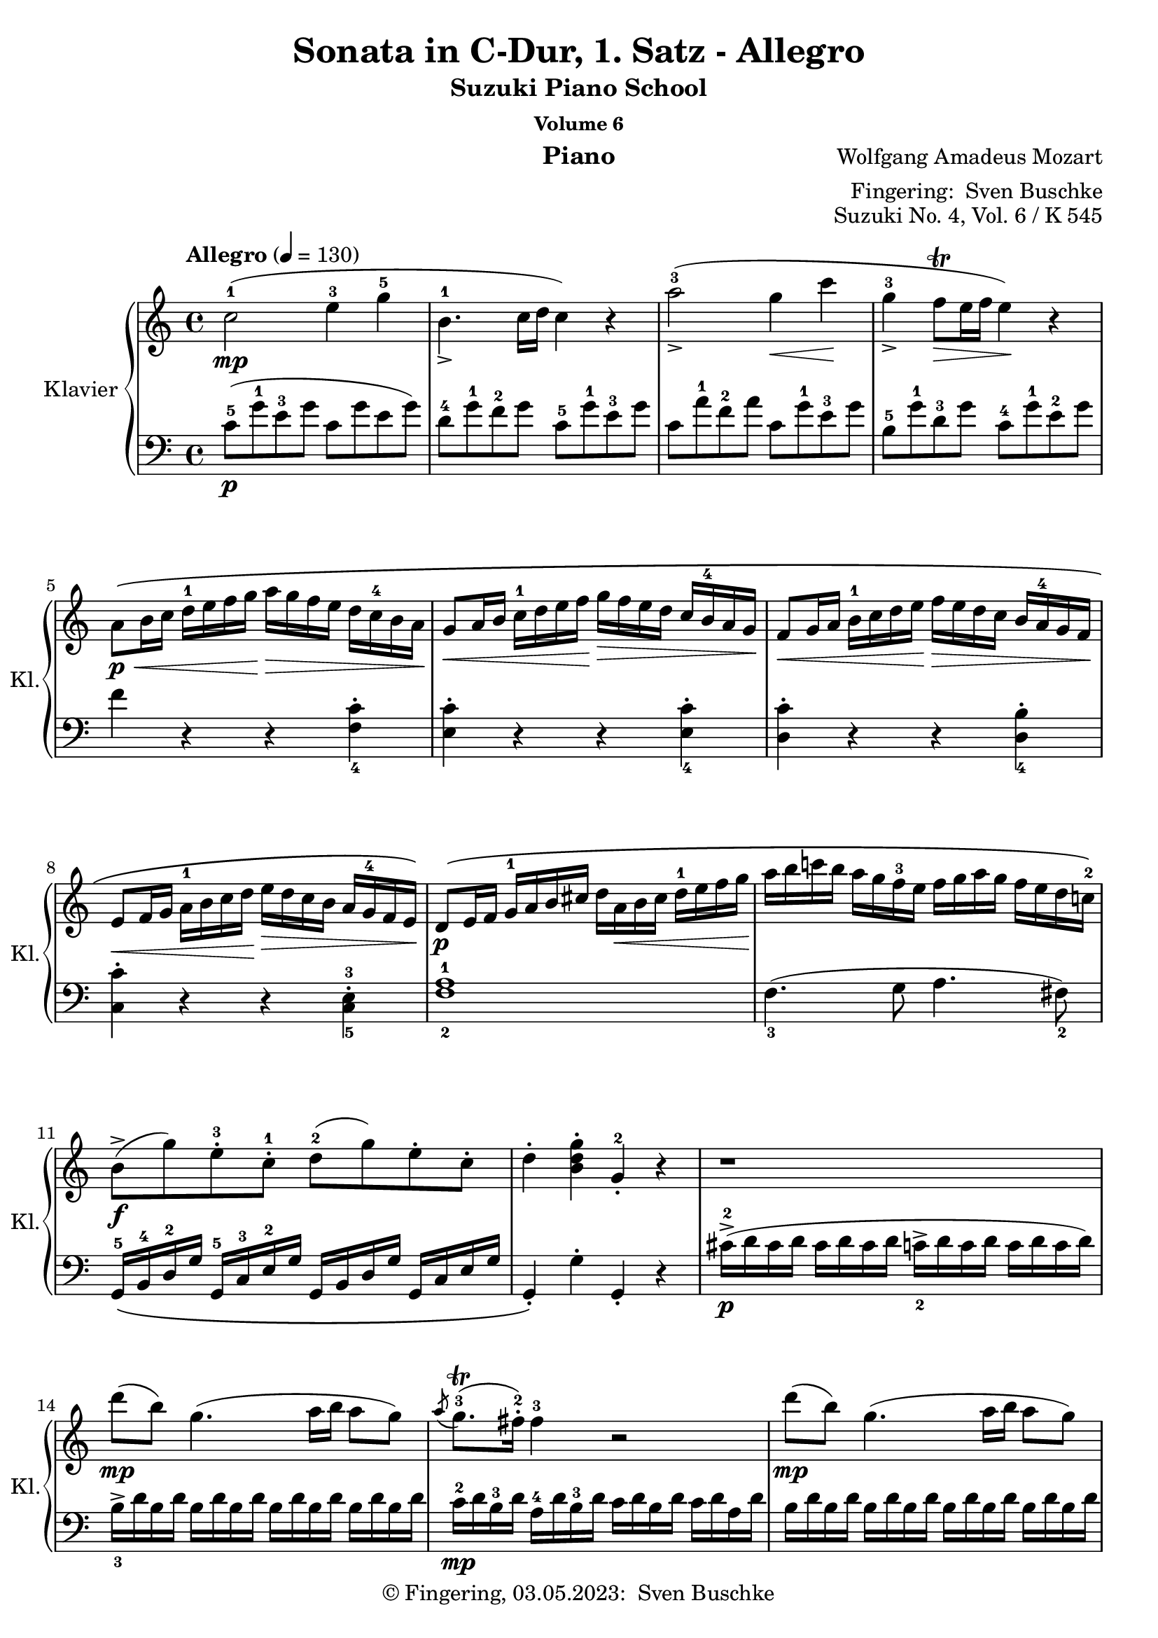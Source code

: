 \version "2.24.1"
\language "english"

\header {
  dedication = ""
  title = ""
  subtitle = "Suzuki Piano School"
  subsubtitle = "Volume 6"
  instrument = "Piano"
  composer = ""
  arranger = \markup {"Fingering: " \with-url "https://buschke.com" "Sven Buschke"}
  poet = ""
  meter = ""
  piece = ""
  opus = "No. 1"
  copyright = \markup {"© Fingering, 03.05.2023: " \with-url "https://buschke.com" "Sven Buschke"}
  %  tagline = ""
  % Remove default LilyPond tagline
  tagline = ##f
}


\paper {
  #(set-paper-size "a4")
}

\layout {
  \context {
    \Voice
    \consists "Melody_engraver"
    \override Stem #'neutral-direction = #'()
  }
}

global = {
  \key c \major
  \numericTimeSignature
  \time 4/4
  \tempo "Andante" 4=100
}

%%%%%%%%%%%%%%%%%%%%%%%%%%%%%%%%%%%%%%%%%%%%%%%%%%%%%%%%%%%%%%%%%%%%%%%%%%%%%%%%
% Nummer 1 / A
%%%%%%%%%%%%%%%%%%%%%%%%%%%%%%%%%%%%%%%%%%%%%%%%%%%%%%%%%%%%%%%%%%%%%%%%%%%%%%%%

globalA = {
  \key c \major
%  \numericTimeSignature
  \time 4/4
  \tempo "Allegro" 4=130
}


%{ Abreviations
  Suffixes rh = right hand
           lh = left hand
  Prefixes pt = principal theme
           st = secondary theme
           cl = close
           dv = development
           cd = coda
           mt = middle theme
%}

#(define afterGraceFraction (cons 15 16))

%%% Right Hand

ptrha = \relative c'' {
  c2-1(\mp e4-3 g-5
  b,4.-1_> c16 d c4) r4
  a'2-3(_\accent g4\< c\!
  g-3_\accent f8\trill\> e16 f e4)\! r4 % \break

  a,8\p\<\( b16 c d-1 e f g\!  a\> g f e d c-4 b a\!
  g8\< a16 b c-1 d e f\!  g\> f e d c \tag #'first b-4 \tag #'second b-3 a g\!
  f8\< g16 a b-1 c d e\!  f\> e d c \tag #'first {b a-4 g f\!} \tag #'second {b-3 a g f-2\!}

  e8\< f16 g  a-1 b c d\!  e\> d c b a \tag #'first g-4 \tag #'second g-3 f e\!\)
}

ptrhb = \relative c'' {
  b8->\f( g')  e-.-3 c-.-1  d-2( g)  e-. c-.
  d4-. <b d g>-. g-.-2 r4
}

ptrh = {
  \ptrha

  \relative c' {
    d8\p\( e16 f  g-1 a b cs    d a\< b cs d-1 e f g\!
    a b c! b  a g f-3 e  f g a g  f e d c!-2 \)
  }

  \ptrhb
}

strha = \relative c' {
  r1
  d''8\mp( b) g4.( a16 b a8 g)
  \acciaccatura a8 g8.\trill-3( fs16-.-2) fs4-3 r2
  d'8\mp( b) g4.( a16 b a8 g)

  \acciaccatura a8 g8.\trill-3( fs16) fs4 r2
}

strhb = \relative c'' {
  d'4->-5 r16 d16-5 b-4 g-2 e4-1 r16 e16(-1 g-2 e)
  c'4-> r16 c( a fs d4)
}

strhc = \relative c'' {
  r16 d16( fs d)
  % 20
  b'4->-5 r16 b( g e c4) r16 c( e c
  a'4->-5) r16 a-5( fs-4 d-2 b4)  r16 g'-5( d-3 b-2
}

strh = {
  \strha
  \strhb
  \strhc
  \relative c'' {
    a2\p) \acciaccatura b8-2 c4-.-3\< \acciaccatura ds8-2 e4-.-3\!

    \acciaccatura { gs8-2 } a4.-> b32( a gs a c8-5 a-3) c( a)
    b-3(\f g-1) d'2-5(\sf c16 b a g)

    \phrasingSlurDown
    \acciaccatura b8-3 \afterGrace a1 \startTrillSpan \( ( {g16 [ a ] )
							    \stopTrillSpan}
     g4\) g16-2( d g b-4 d-5 b-4 g b-4 c-5 a-3 fs-2 a-4
     g4-.) g,16-2( d g b-4 d_> b-4 g b-4 c-> a-3 fs-2 a-4
     g4-.) <d' b'>-. <b g'-4>-. r4
   }
}

dvrh = \relative c'' {
  g4-. g'16-2( d g bf-3 d-5 bf-3 g bf c-5 a-3 fs-2 a-4
  g4-.) g,16-2_( d g bf-3 d bf-3 g bf  c-5 a-3 fs-2 a-4
  g4-.) r r16 g'-2 bf-4 a g f e-4 d

  cs4-.\sf r r16 cs'-3( e d  cs bf a g-3
  f4\sf)  d16-2( a-1 d f-4 a f-4 d-2 f g-5 e-3 cs-2 e-4
  d4-.) d,16-2 a d f-4  a f d-2 f  g-5 e-3 cs e

  r16 d-1( e f  g-1 a b cs d4-.\sf) r4
  r16 b-1( c d e-1 fs gs a b4-.\sf) r
  r16 a-1( e'-5 d c b a g f4-.\sf) r

  r16 g-1( d'-5 c b a g f-3 e4-.\sf) r
  r16 f-1( c'-5 b a g f e-3 d4-.\sf) r
  r16 e-1( b'-5 a gs f e d-3 c4-.\sf) r
  \break
  r16 bf-3 d c  bf a g f-3  e\> f-1 g a  bf c-1 d e\!
}

ptirh = \relative c'' {
  a'4-. r r <c, a'-5>-.
  <c g'-4>-. r r <c g'-5>-.
  <c f-4>-. r r <b f'-5>-.
  <c-2 e-4>-. r r <c e>-.

  d16-5\( d, e f  g a b cs  d a-1 b cs  d-1 e f g-1
  a b c b  a g f e  f g a g  f e d c-2\)

  \ptrhb
}

stvrh = {
  \transpose c f, { \strhb }
  \transpose d g {
    \strhc
     \relative c'' {
       a2\p) \acciaccatura gs8-2 a4-. \acciaccatura gs8 a4-.
     }
  }
  \relative c''' {
    a2\p \acciaccatura gs8-2 a4-. \acciaccatura gs8 a4-.

    g8-1\f( a16 b c-1 d e d c b-4 a g  f e-3d c)

    \phrasingSlurDown
    \acciaccatura e8-3 \afterGrace d1 \startTrillSpan \( ({c16[ d])
							   \stopTrillSpan}
    \phrasingSlurUp
    c4-.\) c16-2\( g_> c e-4  g e-4 c e-4  f_> d-3 b d-3 c4-.
    c,16-2 g-> c e-4  g e-4 c e-4  f-> d-3 b d-3\)
    c4-. <e'-1 g-2 c-5>-. c-2 r

  }
}


%%% Left Hand

ptlha = \relative c'' {
  c,8-5(\p g'-1 e-3 g  c,  g' e g)
  d-4 g-1 f-2 g  c,-5 g'-1 e-3 g
  c, a'-1 f-2 a  c, g'-1 e-3 g
  b,-5 g'-1 d-3 g  c,-4 g'-1 e-2 g

  f4 r4 r4 \clef bass <f, c'>_4-.
  <e c'>-. r4 r4 <e c'>_4-.
  <d c'>-. r4 r4 <d b'>_4-.
}

ptlhb = \relative c' {
  g,16-5\( b-4 d-2 g  g,-5 c-3 e-2 g  g, b d g  g, c e g
  g,4-.\) g'-. g,-. r
}

ptlh = {
  \ptlha
  \relative c {
    <c c'>-. r4 r4 <c-5 e-3>-.
    <f-2 a-1>1
    f4._3( g8 a4. fs8_2)
  }
  \ptlhb
}

stlha = \relative c {
  cs'16->\p-2( d cs d  cs d cs d  c_2-> d c d  c d c d)

  b->_3 d b d \repeat unfold 3 { b d b d }
  c-2\mp d b-3 d  a-4 d b-3 d  c d b d  c d a d
  \repeat unfold 4 { b d b d }

  c d b d  a d b d  c d b d  c d a d
}

stlhb = \relative c' {
  \clef treble r16 b-5( d-4 g-2 b4) r16 c,-5( e-4 g-2 c4)
  r16 a,-5( c-4 fs-2 a4) r16 b,-5( d-4 fs-2 b4)
}

stlhc = \relative c' {
  % 20
  r16 g-5( b-4 e-2 g4) r16 a,-5( c-4 e-2 a4)
  r16 fs,-5( a-4 d-2 fs4) r16 g,-5( b-4 d-2 g4)
}

stlh = {
  \stlha
  \stlhb
  \stlhc
  \relative c' {
    \clef treble \repeat unfold 16 <c e>8-.

    d16_5 b'_1 g_2 b \repeat unfold 3 { d, b' g b }
    \repeat unfold 4 { d, c' fs, c' }

    <g-2 b-1>4 r r <a c d,>
    <g-2 b-1> r r \clef bass <d, a' c>
    <g b> <g g,> <g g,> r
  }
}

dvlha = \relative c' { r16 g_5( a bf  c d e-3 fs g4-.\sf) r }

dvlh = \relative c {
  <g g'>4 r r \clef treble <d'' a' c>(
  <g-3 bf-1>) r r \clef bass <d, a' c>
  \dvlha
  \transpose c d \dvlha
  <d, d'>4 r r \clef treble <a'' e' g>(
  <d-3 f-1>4-.) r r \clef bass <a, e' g>(

  <d_5 f_4>4-.) r r16 d'-3( f e d c-1 b a
  gs4-.)\sf r r16 gs-3( b a gs f!-1 e d
  c4-.)\sf r \clef treble r16 d'-5( a'-1 g f e-1 d c
  \break

  b4-.\sf) r r16 c-5( g' f  e d-1 c b
  a4-.\sf) r r16 b-5( f' e  d c-1 b a
  \clef bass gs4-.\sf) r r16 a-3( c-1 b  a g-1 f e

  d2\sf) <c g' bf>\sf
}

ptilha = \relative c {
  f8-5 g16 a  bf c d-3 e f e d-1 c  bf a-1 g f
}

ptilh = \relative c {
  <f f'>4-. r4 r2
  f8-5\( g16 a  bf c d-3 e f e d-1 c  bf a-1 g f  % \ptilha
  e8 f16 g  a b-4 c d  e d c b  a-1 g f e
  d8 e16 f  g a b-3 c  d c b a  g-1 f e d
  \transpose f c { \ptilha }

  \once \set fingeringOrientations = #'(right)
  <f-2 a-1>1\p\)
  f4.-3 g8 a4. fs8-2

  \ptlhb
}

stvlh = {
  \transpose c f, { \stlhb }
  \transpose d g { \stlhc }
  \relative c' {
    r8 \repeat unfold 7 { <f a>8-. }
    \clef bass r8 \repeat unfold 7 { <fs, c' ef>8-. }
    \repeat unfold 4 { g16-5 e' c-2 e }
    \repeat unfold 4 { g,16 f' b, f' }
    <c-2 e-1>4-. r r <g  d' f>(
    \slurDown
    <c_3 e_1>-.) r r <g, d' f>(
    <c e>) <c c'>-. <c c,> r
  }
}


scoreARight = \relative c'' {
  \globalA
  % Music follows here.
        \override Fingering #'avoid-slur = #'inside
      \keepWithTag #'first
        \repeat volta 2 { \ptrh \strh } \break
      \repeat volta 2 {
	\dvrh
	\phrasingSlurUp
	\keepWithTag #'second
	\transpose c f { \ptrha }
	\ptirh
	\transpose d g, { \strha }
	\stvrh
      }

  \override NoteHead.color=#blue
  \repeat volta 2 {
    \phrasingSlurDotted\=1\(c2-1\mp^\markup{"'Meine Noten' ab hier"} e4-3 g \phrasingSlurSolid \=2\(b,4.-1
    c16 d\=2\) c4 \=1\) r
    a'2-3 g4-2 c <<{\override NoteHead.color = #red \override NoteHead.font-size = #-3 s4 g32 f g f e16 f}\\{g4-3\(f8\trill e16f\)}>> e4-2 r
    a,8-1 b16 c d-1 e f g a g f e d c-4 b a
    g8-1 a16 b c-1 d e f g f e d c b-4 a g
    f8 g16 a b-1 c d e f e d c b a-4 g f
    e8 f16 g a-1 b c d e d c b a g-4 f e
    d8 e16 f g-1 a b cs d a-1 b cs d-1\< e f g a b c b a g-1 f-3 e f g a g f e d-1 c-2
    b8\f g' e c d g e c
    d4 <b d g> g-2 r
    r1
    d''8-5\(b\) g4.-1\(a16 b a8\) g-.
    <<{\override NoteHead.color = #red \override NoteHead.font-size = #-3 a32-3 g-1 a g~ g16 fs-2}\\{g8.\trill\(fs16\)}>> fs4 r2
    d'8\(b\) g4.\(a16 b a8\) g-.
    <<{\override NoteHead.color = #red \override NoteHead.font-size = #-3 a32-3 g-1 a g~ g16 fs-2}\\{g8.\trill\(fs16\)}>> fs4 r2\<
    d'4\f
    r16 d b-4 g-2
    e4
    r16 e-1 g-2 e
    c'4
    r16 c a-4 fs-2
    d4
    r16 d-1 fs-2 d
    b'4
    r16 b g-4 e-2
    c4
    r16 c-1 e-2 c
    a'4
    r16 a fs-4 d-2
    b4
    r16 g' d-3 b-2
    a2\p \appoggiatura {b16-2} c4-3 \appoggiatura {ds16-2} e4-3 \appoggiatura {gs16-2} a4.-3
    b32-4\(a gs a-1\) c8-4(a-2) c(a)
    b-3(g) d'2-5 c16 b a g
    <<{\afterGrace 31/32 a1-23\startTrillSpan {g32-1[a-3]\stopTrillSpan}}\\{\override NoteHead.color=#red \override NoteHead. font-size=#-3 g a g a g a g a g a g a g a g a g a g a g a g a g a g a g a g a}>>
    g4-2 g16-2\f d g b-4 d-5 b-3 g-1 b-4 c-5 a-3 fs-2 a-4
    g4-3
    g,16-2 d g b d b g b c a fs a
    g4-3 <d'-1 b'-5> <b-1 g-5> r
  }
  \repeat volta 2 {
    g4\f g'16-2 d g bf-3 d-5 bf-3 g-1 bf-4 c-5 a-3 fs-2 a-4
    g4-3 g,16-2 d g bf d bf g bf c a fs a
    g4-3 r r16 g'-1 bf-3 a g f-3 e d-1
    cs4-2 r r16 cs'-3 e-1 d cs bf a-1 g-3
    f4 d16-2 a d f-4 a-5 f-3 d-1 f-4 g-5 e-3 cs-2 e-4
  }

}

scoreALeft = \relative c' {
  \globalA
  % Music follows here.
  \override Fingering #'avoid-slur = #'inside
      \repeat volta 2 { \ptlh \stlh }
      \repeat volta 2 {
	\dvlh
	\clef treble \transpose c f { \ptlha }
	\ptilh
	\clef treble \transpose c f { \stlha }
	\stvlh
      }
  \override NoteHead.color=#blue
  \repeat volta 2 {
    \clef treble
    c8-5 g' e g c, g' e g
    d-4 g f g c, g' e g
    c, a' f-2 a c, g' e g
    b, g' d-3 g c, g' e g
    f4 r r \clef bass <f,-5 c'-1>
    <e-5 c'-1> r r <e-5 c'-2>
    <d c'> r r <d b'>
    <c c'> r r <c-5 e-3>
    <f-2 a-1>1
    f4.-3 g8 a4. fs8-2
    g,16 b-4 d-2 g g, c-3 e-2 g g, b d g g, c e g
    g,4 g' g, r
    cs'16-3\p d-1 cs d cs d cs d c d c d c d c d
    b-3 d b d b d b d b d b d b d b d
    c-2 d b d a-4 d b d c d b d c d a d
    b-3 d b d b d b d b d b d b d b d
    c-2 d b d a-4 d b d c d b d c d a d
    \clef treble
    r16 b d-4 g b4
    r16 c, e-4 g c4
    r16 a, c-4 fs a4
    r16 b, d-4 fs b4
    r16 g, b-4 e g4
    r16 a, c-4 e a4
    r16 fs, a-4 d fs4
    r16 g, b-4 d g4
    <c,-4 e-2>8 8 8 8 8 8 8 8
    8 8 8 8 8 8 8 8
    d16-5 b' g-2 b d,-5 b' g-2 b
    d,16-5 b' g-2 b d,-5 b' g-2 b
    d,-5 c' fs,-3 c' d, c' fs,-3 c' d, c' fs, c' d, c' fs, c'
    <g-4 b-2>4 r r <d a' c>
    <g-3 b-1> r r
    \clef bass
    <d, a' c> <g-1 b> <g, g'>4 4 r
  }
  \repeat volta 2 {
    <g g'>4 r r \clef treble <d'' a' c> <g-3 bf-21> r r \clef bass <d, a' c>
    r16 g,-5 a bf c d-1 e-3 fs g4 r
    r16 a,-5 b cs d e-1 fs-3 gs a4 r
    <d,, d'> r r \clef treble <a'' e' g>
  }

}

\bookpart {
  \header {
    title = "Sonata in C-Dur, 1. Satz - Allegro"
    composer = \markup {\with-url #"" "Wolfgang Amadeus Mozart"}
    poet = ""
    meter = ""
    piece = ""
    opus = "Suzuki No. 4, Vol. 6 / K 545"
    tagline = ""
  }
  \score {
    \new PianoStaff \with {
      instrumentName = "Klavier"
      shortInstrumentName = "Kl."
    } <<
      \new Staff = "right" \with {
        midiInstrument = "acoustic grand"
    } \scoreARight
      \new Staff = "left" \with {
        midiInstrument = "acoustic grand"
      } { \clef bass \scoreALeft }
    >>
    \layout { }
    \midi { }
  }
}

%%%%%%%%%%%%%%%%%%%%%%%%%%%%%%%%%%%%%%%%%%%%%%%%%%%%%%%%%%%%%%%%%%%%%%%%%%%%%%%%
% Nummer 2 / B
%%%%%%%%%%%%%%%%%%%%%%%%%%%%%%%%%%%%%%%%%%%%%%%%%%%%%%%%%%%%%%%%%%%%%%%%%%%%%%%%

globalB = {
  \key g \major
%  \numericTimeSignature
  \time 3/4
  \tempo "Andante" 4=80
}

%{ Abreviations
  Suffixes rh = right hand
           lh = left hand
  Prefixes pt = principal theme
           st = secondary theme
           cl = close
           dv = development
           cd = coda
           mt = middle theme
%}

#(define afterGraceFraction (cons 15 16))

%%% Right Hand

ptrh = \relative c'' {
  b2-2\p\( d16-4 c b c
  d8.-> b16-2 g4-.\) r4
  g'4.->\(  a16 g fs e d cs

  d8.-> b16-2 g4-.\) r4
  c8.-5->( a16  fs8)(\< a-3 b-1 c)\!
  d8.( b16-4 g'4-5) r4

  a16->-4( g fs g   fs e ds-3 e  d c b c-3)
  b8.-2( c32 b  a8) d-5( cs c
  b4\mp) ~  b16\( g b-2 d-4  c a c e
}

ptendrh = \relative c'' {
  d8. b16-2 g-.\) g-. a-.( b-.  c-. d-. e-. fs-.)
  g-4\mf\( fs g fs a_5-> g fs g fs e d cs-3
  d->-4\mp b-2 d b g4-.\) r4

  c16-5( a-3 c a fs)\( a gs a-1  as b-3 c-1 cs
  d b-1 d-2 b g'4-.->\) r16 b-5( fs-2 g
  ds-2 e c-2 a  g8.) g16-3(  b-5-> a g a)
}

ptlastrh = \relative c'' {
  <a fs>4( g) r
}


ptbrh = \relative c'' {
  d4-3\p\( ~  d16 cs e-4 d-1  g-4 fs e d
  cs8.-2 d16 e4\) r
  e-3_>\( ~ e16 ds fs e-2  a->-5 g fs e

  d8.-2\) e16 fs4 r
  fs_>( ~ fs16 e g e  b'->-5 a g fs)
  e4_>-1( ~ e16 ds fs e a g fs e)

  e d d8  d16 a d fs <fs c> e d e
  <e-4 cs-2>4->( d16-1\p)\( ds e ds fs e d c
  b4-2\p ~ b16 g b d c a c e\)
}

strh = \relative c'' {
  bf4-2\p ~ bf16\( a c bf bf a g fs
  g8.-1 bf16-3 d4-.-5\) r
  d-3 ~ d16\( cs ef d  d-4 c bf a

  bf8.-1 d16-3 g4-.-5\) r
  f-1 ~ f16\( a-3 c-5 bf a g f ef-2
  d4 ~ d16 g-2 bf-4 a g f ef-3 d

  b-1 c ef-3 g  bf,8.-2\mp\)  bf16( d c bf c)
  <c a>4\( bf16-2 a c-3 bf d c ef-3 d-1
  f4\) ~ f16\( af-4 g f-1 ef-4 d c b

  c8. ef16-3 g4\) r
  g-3 ~ g16( fs a g bf-5 cs,-1 bf' cs,)
  cs4-2( d r)

  ef-2-> ~ ef16\( c a'-4 fs-2 c'-5 a-2 ef'-5 fs,-1
  d'4-5\) ~ d16( a-3 bf fs-2 g-4 cs,-2 d-3 bf-4)
  bf-2->( a c-3 ef-5  g,8.-1\p) g16-2( bf-4 a g a)

  <fs-2 a-4>4\(  g16 fs g gs  a gs a as\)
}

cdrh = \relative c'' {
  g16-3\p\( fs a-4 g-1  b-3 a c-4 b-1  d-3 c-2 e-4 d-1
  f4.-3\mf  g16 a g f e d
  ds4 e\) r16  g\mf\( fs e

  d b a-2 e'-5  g,8.-1\p\) g16-3( <fs-2 b-5>-> a g a)
  g\(\< fs a g  b a c b  d c e d\!
  f4.\f  g16 a g f e d
  e4-.\) fs-.->  g-.->

  g,4.-3\mf(  a32 g fs g  <fs b>8 a)
  g16-3 d b' b  b g d' d  d b a b
  g-2 d b' b  b g d' d  d b a b
  g8 r8 <g b,> r8 r4

}



%%% Left Hand

ptlh = \relative c' {
  \clef bass
  g16-5\pp d'-1 b-3 d  g, d' b d  a-4 d-1 c d
  \repeat unfold 3 { g, d' b d }
  g, e'-1 c-2 e    g, e' c e    g, cs-2 as-3 cs

  \repeat unfold 3 { g d' b d }
  \repeat unfold 3 { a d c d }
  g,\( d' b d   e,-5 b'-1 g b  b,-5 g'-1 d-3 g

  <c,-5 e-3>4( g'-1) e\)
  <d-4 g-1>4( fs) r
  g16\p d' b d g, d' b d  g, d' b d
}

ptendlh = \relative c' {
  \repeat unfold 3 { g d' b d }
  g,\mp e' c e  g, e' c e   g, cs as cs
  g\p d' b d \repeat unfold 2 { g, d' b d }

  \repeat unfold 3 { a d c d }
  g, d' b d   e, b' g b  b, g' d g
  c,-5 a'-1 e-3 a  d, b'-1 g-2 b  d, c' a c
}

ptlastlh = \relative c' {
  <c-1 g-4>4( b) r
}

ptblh = \relative c' {
  \clef treble
  d16-\pp-5( a' fs a  d,16 a' fs a  d,16 a' fs a )
  e-4 a g a  \repeat unfold 2 { e a g a }
  cs,-5 a' g a  \repeat unfold 2 { cs, a' g a }

  d,-4 a'-1 fs-2 a  cs,-5 a' d, a'  b,-5 g'-1 d-3 g
  a,-5 fs'-1 d-2 fs  g,-5 e'-1 cs-2 e  fs,-5 d'-1 a-3 d
  b-5 g' e g a,-5 fs' ds fs g, e' b e

  a,->-5\mf fs' d fs  a, fs' d fs  a, g' d g
  <d g>4 fs r
  \clef bass
  g,16 d' b d  g, d' b d  a d c d
}

stlh = \relative c' {
  \clef bass
  g16-4 d' bf d   g, d' bf d   g,-5 ef' bf ef
  \repeat unfold 3 { g, d' bf d }
  \repeat unfold 3 { fs, d' a d }

  g,-4 d' bf d   g, d' bf d   g,-5 ef' bf ef
  \repeat unfold 3 { a,-5 f' c f }
  bf,-4 f' d f  g, d' bf d  d, bf' f bf

  ef,-5 c' g c  f,-5\p d' bf d  f, ef' a, ef'
  <ef bf>4 d r4
  af16-5 f' c f  g, d' b d  f, d' g, d'

  ef,-5 c' g c  d, b' f b  c, c' ef,-4 c'
  cs,-5 bf' e, b'  d,-5 b' g b  ef,-4 b' g b
  d,-5\p bf' g bf d,-5 a'-1 fs-2 a  d,-4 a'-1 fs-2 a

  c,->-5 a'-1 fs-2 a   c, a' fs a  c, a' fs a
  bf,->-5  g'-1 d-2 g  bf, g' d g   bf, g' d g
  c,-5\pp a'-1 ef a  d,-5 a'-1 g-2 a  d, c' fs, c'

  <g c>4 bf r
}

cdlh = \relative c' {
  \clef bass
  <b g>4 r4 r4
  \clef treble
  a16 f' c f  a, f' c f  b, g' d g
  \repeat unfold 3 { c, g' e g }

  b, d c e  \clef bass  d, b' g b  d, c' a c
  <g b>4 r r
  a,16\mf f' c f  b, g' d g  g, g' b,-4 g'
  c,-5 g' e g  c, g' ef g  cs, bf' e, bf'

  d, b' g b  d, b' g b  d, c' a c
  <g b>4 r r8 <c d,>(
  <g-2 b-3>4) r r8 <c d,>(
  <g b>8) r8 g, r r4
}

scoreBRight = \relative c'' {
  \globalB
  % Music follows here.
%  b2-2\p\(d16 c b c\) d8.(b16-2) g4 r
      \repeat volta 2 {	\ptrh \ptendrh \ptlastrh } \break
      \repeat volta 2 {	\ptbrh \ptendrh \ptlastrh }
      \strh \ptrh \ptendrh
      \cdrh
      \bar "|."
}

scoreBLeft = \relative c' {
  \globalB
  % Music follows here.
%  g16-5 d' b d g, d' b
      \repeat volta 2 {	\ptlh \ptendlh \ptlastlh }
      \repeat volta 2 {	\ptblh \ptendlh \ptlastlh }
      \stlh \ptlh \ptendlh
      \cdlh
}

\bookpart {
  \header {
    title = "Sonata in C-Dur, 2. Satz - Andante (G-Dur)"
    composer = \markup {\with-url #"" "Wolfgang Amadeus Mozart"}
    poet = ""
    meter = ""
    piece = ""
    opus = "Suzuki No. 4, Vol. 6 / K 545"
    tagline = ""
  }
  \score {
    \new PianoStaff \with {
      instrumentName = "Klavier"
      shortInstrumentName = "Kl."
    } <<
      \new Staff = "right" \with {
        midiInstrument = "acoustic grand"
      } \scoreBRight
      \new Staff = "left" \with {
        midiInstrument = "acoustic grand"
      } { \clef bass \scoreBLeft }
    >>
    \layout { }
    \midi { }
  }
}

%%%%%%%%%%%%%%%%%%%%%%%%%%%%%%%%%%%%%%%%%%%%%%%%%%%%%%%%%%%%%%%%%%%%%%%%%%%%%%%%
% Nummer 3 / C
%%%%%%%%%%%%%%%%%%%%%%%%%%%%%%%%%%%%%%%%%%%%%%%%%%%%%%%%%%%%%%%%%%%%%%%%%%%%%%%%

globalC = {
  \key c \major
%  \numericTimeSignature
  \time 2/4
  \tempo "Allegretto" 4=120
}

%{ Abreviations
  Suffixes rh = right hand
           lh = left hand
  Prefixes pt = principal theme
           st = secondary theme
           cl = close
           dv = development
           cd = coda
           mt = middle theme
%}

#(define afterGraceFraction (cons 15 16))

%%% Right Hand

ptrh = \relative c'' {
  <e^3 g-5>8-.\p <e g>-.
  <c-1 e-3>-. r <d-2 f-4>-. <d-2 f-4>-.
  <b-1 d-2>-. r  c16-3\( d e c
  a\< b c-1 cs  d e f\! d-3\>
  c b a-2 g\!\) <e' g>8-.\p <e g>-.
  <c-1 e-3>-. r <a'-2 f-4>-. <a-2 f-4>-.
  <d,-2 b-1>-. r  a'16\mf->-4\( g f e
  cs-2 d e f  a,-4 c b d
  c8\) r
}

strh = \relative c'' {
  e16(-2 fs g) g-.-3
  a16(-4 g fs e)  d-.-3 d-.-2 d-.-1 d-.-2
  e(-4 d c b)  e'\(-4 d c b

  % 11
  gs-2 a b c  e,-1 fs-3 g a
  g\> fs e d\)\! <b'^3 d-5>8-.\p <b d>-.
  <g-1 b-3> r8 <a-3 c-5>-. <a c>-.
  <fs-2 a-5> r8 g16-3\( a b g-4
  ds-2 e g e-4  d b-1 c-4 a-2

  g8\) r g16\p-1( a b c
  d8) r b16-1( c d e
  f8) r d16-1( e f g
  a8)\> af( g fs
  f8)\! r <e g>-.\p <e g>-.
  <c e>-. r <d f>-. <d f>-.
  <b d>-. r c16\( d e c

  a b c cs d e f d
  c b a g\) <e' g>8-.\p <e g>-.
  <c e>-. r <f a>-. <f a>-.
  <b, d>-. r a'16->\mf\( g f e
  cs d e f a, c b d
}

mtrh = \relative c'' {
  c8\) r r4
  e16\p(-3 ds f e) r4
  e16\p( ds f e)  <e-2 c'-5>8-.\mp <e c'>
  <c a'-4> r <d-2 b'-5> <d b'>
  <b gs'-4>-.-4 r a'16\mp-5( e-3 c a)
  c-3 bf bf-3 bf-2 d-3 cs cs-3 cs-2

  #34
  e-3 d-. f-3 e-.  g-3 f-. f-3 e-.
  e-3 ds-. c'4(-5 ds,8-2
  e)-. r b'16(-5 gs-4 e-2 d)
  c-2( e-3 a-5 gs a e-3 c a
  gs-2 b-1 e-2 gs-4 b gs-4 e-2 d

  c-2 e-3 a-5 gs a e-3 c a
  e8-2) r <c' e>-.\mp <c e>-.
  <a c> r <b d> <b d>
  <gs b> r r4
  e16\p ds f e r4

  e''16-3\mp( ds f e  d-1 cs-2 e-3 d)
  d-.-3 c-. c-.-3 b-.  b-.-3 a-. a-.-3 g-.
  g-.-3 f-. f-.-3 e-.  e-.-3 d-. d-.-3 c-.
  bf-2 f'-5 d-4 b-2  a8 gs-2
  a r gs16-2 d'-5 b-3 gs-2

  a8 r gs16( d' b gs
  a8) r gs16\( d' b gs
  a e' c a  b f' d b\)
}

clrha = \relative c'' {
  b16\p-1 f'-4 d-2 b
  a'-5 g f e  d f-4 d-2 b
  a'-4 g f e  d'-5 c b a
  a->-4 g f e  e-4 d c b
}

clrhb = \relative c'' {
  c-2 e-4 g,-1 c-5  e,-2 g-3 c,-1 e-2
  g-3 c-1 <c-1 e-3> <e-3 g-5>  <e-2 g-4> <f d> <c-2 e-4> <d b>
  c( e g, c  e, g c, e
  g-.) c-. <c e>-. <e g>-.  <e g>-. <f d>-. <c e>-. <d b>-.
  c8-. <e g c>-. <c e,>-.  <c e,>-.
  <c e,>4 r
}

clrh = \relative c'' {
  \clrha
  d8 c  \clrha
  \clrhb  \bar "|."
}

%%% Left Hand

ptlh = \relative c' {
  \clef bass
  r4
  <a^3 c-1>8-.\p  <a-3 c-1>8-. <f-5 a-3>-. r
  <g-3 b-1>-.  <g b>-. <g-3 e-5>-. r
  f4.-3( d8
  g-.) r r4
  <a-2 c-1>8-. <a c>-. <d,-5 f-4>-. r

  <g-2 b-1>-.  <g b>-. <e-4 c-5>-. r
  <f-5 a-3>4.\mf( <g-4 f'>8
  <c-2 e-1>-.) c,-.
}

stlh = \relative c' {
  \clef treble
  c16-4 g' e g
  b,-5 g' d g  \clef bass fs, d' a d
  g, d' b d  b, g' d g

  c, a' e a  cs, a' e a
  d,8 r8 r4
  \clef treble
  <e'-3 g-1>8-.\p <e g>-. <c e>-. r
  <d-3 fs-1>-. <d fs>-. <b d>-. r
  \clef bass
  << { g4.-1\( fs8-2 } \\ { c4_5 d } >>

  g8\) g, r4
  <g'-2 b-1>8-. g,-. r4
  <g' b>8-. g,-. r4
  r2
  r2
  <a' c>8-. <a c>-. <f a>-. r
  <g b>-. <g b>-. <e g>-. r

  f4. d8
  g8 r r4
  <a c>8-. <a c>-. <d, f>-. r
  <g b>-. <g b>-. <c, e>-. r
  <f a>4.\mf <g f'>8
}

mtlh = \relative c' {
  <c e>-. c, <c'-3 e-1>-.\mp <c e>-.
  <a c>-. r <b-2 d-1>-. <b d>-.
  <gs-4 b-2>-. r r4
  e'16\p ds f e r4
  e16 ds f e  \clef treble <c-5 e-3>4
  <d f> <e g>

  #34
  << { f8_2 cs-5 d e } \\ { a2-1 } >>
  <f a>8 r <f a> r
  \clef bass
  e,16( e' gs,-3 e'  b-2 e gs, e')
  e, e'-3 a, e'-2  c e a, e'
  e, e' gs, e'  b e gs, e'

  e, e' a, e'  c e a, e'
  c,8 r r4
  e'16-2\p ds f e r4
  e16 ds f e <e,-4 c'-1>8\mp <e c'>
  <c-5 a'-2> r <d-4 b'-1> <d b'>

  <b-5 gs'-2>-. r <gs'-4 b-2>4->
  <a c>8 <b-4 d-2> <c e> cs-2
  \clef treble
  << { \stemDown d8_4( e f e } \\ { \stemUp a2-1 } >>
  <d,-4 f-2>4) \clef bass << { \stemDown e,4-5 } \\ { \stemUp c'8-1 b } >>
  a16-4( c e c  e, b' d b)

  a-4 c e c  e, b' d b
  a c e c  e, b' d b
  a c d c  g d' f d
}

cllha = \relative c {
  f16\pp b g b
  e, c' g c   f, b g b
  e, c' g c   f, d' g, d'
  g, e' c e   g, f' d f
}

cllhb = \relative c' {
  c16-3 e-1 g,-4 c-1  e,-4 g-1  c,-4 e-2
  g8 r g r
  c16(-2 e g, c  e, g  c, e
  g8)-. r g,-. r
  <c c,>-. <e e,>-. <g g,>-. <e e,>-.
  <c c,>4 r
}

cllh =  {
  \cllha
  g16 g e g  \cllha
  \cllhb
}

scoreCRight = \relative c'' {
  \globalC
  % Music follows here.
%  \partial 4
%  <e-3 g-5>8-.\mp 8-. <c-1 e-3> r
      \repeat volta 2 {	\partial 4 \ptrh }
      \strh
      \mtrh
      r4\fermata \ptrh
      \clrh
}

scoreCLeft = \relative c' {
  \globalC
  % Music follows here.
%  \partial 4
%  r4
      \repeat volta 2 { \partial 4 \ptlh }
      \stlh
      \mtlh
      r4\fermata \ptlh
      \cllh
}

\bookpart {
  \header {
    title = "Sonata in C-Dur, 3. Satz - Rondo , Allegretto (C-Dur)"
    composer = \markup {\with-url #"" "Wolfgang Amadeus Mozart"}
    poet = ""
    meter = ""
    piece = ""
    opus = "Suzuki No. 4, Vol. 6 / K 545"
    tagline = ""
  }
  \score {
    \new PianoStaff \with {
      instrumentName = "Klavier"
      shortInstrumentName = "Kl."
    } <<
      \new Staff = "right" \with {
        midiInstrument = "acoustic grand"
      } \scoreCRight
      \new Staff = "left" \with {
        midiInstrument = "acoustic grand"
      } { \clef bass \scoreCLeft }
    >>
    \layout { }
    \midi { }
  }
}

%%%%%%%%%%%%%%%%%%%%%%%%%%%%%%%%%%%%%%%%%%%%%%%%%%%%%%%%%%%%%%%%%%%%%%%%%%%%%%%%
% Nummer 4 / D
%%%%%%%%%%%%%%%%%%%%%%%%%%%%%%%%%%%%%%%%%%%%%%%%%%%%%%%%%%%%%%%%%%%%%%%%%%%%%%%%

globalD = {
  \key c \major
  %  \numericTimeSignature
  \time 4/4
  \tempo "Allegro" 4=130
}

scoreDRight = \relative c'' {
  \globalD
  % Music follows here.
}

scoreDLeft = \relative c' {
  \globalD
  % Music follows here.
}

\bookpart {
  \header {
    title = ""
    composer = \markup {\with-url #"" ""}
    poet = ""
    meter = ""
    piece = ""
    opus = "Suzuki No. 4, Vol. 6 / K 545"
    tagline = ""
  }
  \score {
    \new PianoStaff \with {
      instrumentName = "Klavier"
      shortInstrumentName = "Kl."
    } <<
      \new Staff = "right" \with {
        midiInstrument = "acoustic grand"
      } \scoreDRight
      \new Staff = "left" \with {
        midiInstrument = "acoustic grand"
      } { \clef bass \scoreDLeft }
    >>
    \layout { }
    \midi { }
  }
}

%%%%%%%%%%%%%%%%%%%%%%%%%%%%%%%%%%%%%%%%%%%%%%%%%%%%%%%%%%%%%%%%%%%%%%%%%%%%%%%%
% Nummer 5 / E
%%%%%%%%%%%%%%%%%%%%%%%%%%%%%%%%%%%%%%%%%%%%%%%%%%%%%%%%%%%%%%%%%%%%%%%%%%%%%%%%

globalE = {
  \key f \major
%  \numericTimeSignature
  \time 3/4
  \tempo "Allegro" 4=132
}

scoreERight = \relative c'' {
  \globalE
  % Music follows here.
  r8  f,[ a f c' f,] |						% bar 1
   f'[ e16 d]  c[ d c bf]  a[ bf a g] |				% bar 2
   f8[ a c a f' c] |						% bar 3
   a'16[ c bf c]  a16[ c bf c]  a16[ c bf c] |			% bar 4
   f,[ a g a]  f[ a g a]  f[ a g a] |				% bar 5
   d,[ f e f]  d[ f e f]  d[ f e f] |				% bar 6
   b,8[ g d' b f' d] |						% bar 7
   g16[ a g f]  e[ f e d]  c[ d c bf!] |				% bar 8
   a8[ d16 c]  b[ c b a]  g[ a g f] |				% bar 9
   e[ f e d]  c8[ c'16 b c8 e,] |					% bar 10
   f[ c' e, c' d, b'] |						% bar 11
  c4 r r |							% bar 12
  r8  c[ e c g' c,] |						% bar 13
   c'[ b16 a]  g[ a g f]  e[ f e d] |				% bar 14
   c[ bf! c a']  c,[ a' bf, a']  c,[ a' a, a'] |			% bar 15
   bf,8[ g bf g d' g,] |					% bar 16
   g'[ f16 ef]  d[ ef d c]  bf[ c bf a] |			% bar 17
   g8[ bf d bf g' d] |						% bar 18
   bf'[ cs, bf' cs, bf' cs,] |				% bar 19
   d[ a f' d a' f] |						% bar 20
   g16[ f g bf]  c,[ bf' d, bf']  e,[ bf' c, bf'] |		% bar 21
   f[ e f a]  b,[ a' cs, a']  d,[ a' b, a'] |			% bar 22
   e[ d e g]  a,[ g' b, g']  cs,[ g' a, g'] |			% bar 23
   f8[ d bf! d g, f'] |						% bar 24
   e[ c a c f, ef'] |						% bar 25
   d16[ f ef f]  d[ f ef f]  d[ f ef f] |			% bar 26
   bf,[ d c d]  bf[ d c d]  bf[ d c d] |			% bar 27
   g,[ bf a bf]  g[ bf a bf]  g[ bf a bf] |			% bar 28
   e,8[ c g' e bf' g] |						% bar 29
   c16[ d c bf]  a[ bf a g]  f[ g f ef] |			% bar 30
   d8[ g16 f]  e[ f e d]  c[ d c bf] |				% bar 31
   a[ bf a g]  f8[ f'16 e f8 a,] |				% bar 32
   bf[ f']  a,[ f']  g,[ e'] | 					% bar 33
  <a, c f>4 r r \bar "|."					% bar 34
}

scoreELeft = \relative c' {
  \globalE
  % Music follows here.
  r2. |								% bar 1
  r8  f,[ a f c' f,]                                              % bar 2
   f'8[ e16 d]  c[ d c bf]  a[ bf a g] |                         % bar 3
   f8[ a c a f' c] \clef "treble"|                              % bar 4
   a'16[ c bf c]  a[ c bf c] a[ c bf c] |                       % bar 5
   f,[ a g a]  f[ a g a]  f[ a g a] |                              % bar 6
   d,[ f e f]  d[ f e f]  d[ f e f] \clef "bass"|                 % bar 7
   b,8[ g c g e' c] |                                            % bar 8
   f16[ g f e]  d[ e d c]  b[ c b a] |                             % bar 9
   g8[ c16 b]  a[ b a g]  f[ g f e] |                              % bar 10
   d[ e d c]  g'[ f e f]  g8[ g,] |                                % bar 11
  r  c[ e c g' c,] |                                             % bar 12
   c'[ b16 a]  g[ a g f]  e[ f e d] |                              % bar 13
   c8[ e g e c' g] |                                             % bar 14
   ef'[ fs, ef' fs, ef' fs,] |                             % bar 15
   g[ f!16 ef]  d[ ef d c]  bf[ c bf a] |                      % bar 16
   g8[ g' bf g d' g,] |                                         % bar 17
   g'[ f16 ef]  d[ ef d c]  bf[ c bf a] |                      % bar 18
   g[ f g e'!]  g,[ e' f, e']  g,[ e' e, e'] |                     % bar 19
   f,[ e f d']  f,[ d' e, d']  f,[ d' d, d'] |                     % bar 20
   bf8[ g e g c, e] |                                           % bar 21
   a[ f d f b, d] |                                              % bar 22
   g[ e cs e a, cs] |                                          % bar 23
   d,16[ d' c! d]  g,[ d' a d]  bf[ d g, d'] |                    % bar 24
   c,[ c' bf c]  f,[ c' g c]  a[ c f, c'] |                       % bar 25
   bf8[ d f d bf' f] |                                         % bar 26
   d'16[ f ef f]  d[ f ef f]  d[ f ef f] |                      % bar 27
   bf,[ d c d]  bf[ d c d]  bf[ d c d] |                        % bar 28
   g,[ bf a bf]  g[ bf a bf]  g[ bf a bf] |                  % bar 29
   e,8[ c f c a' f] |                                            % bar 30
   bf16[ c bf a]  g[ a g f]  e[ f e d] |                         % bar 31
   c8[ f16 e]  d[ e d c]  bf[ c bf a] |                          % bar 32
   g[ a g f]  c'[ bf a bf]  c8[ c,] |                            % bar 33
  f4 r r                                                        % bar 34
  \bar "|."
}

\bookpart {
  \header {
    title = "Invention No. 8 in F-Dur"
    composer = \markup {\with-url #"" "Johann Sebastian Bach"}
    poet = ""
    meter = ""
    piece = ""
    opus = "Suzuki No. 3, Vol. 6 / BWV 779"
    tagline = ""
  }
  \score {
    \new PianoStaff \with {
      instrumentName = "Klavier"
      shortInstrumentName = "Kl."
    } <<
      \new Staff = "right" \with {
        midiInstrument = "acoustic grand"
      } \scoreERight
      \new Staff = "left" \with {
        midiInstrument = "acoustic grand"
      } { \clef bass \scoreELeft }
    >>
    \layout { }
    \midi { }
  }
}

%%%%%%%%%%%%%%%%%%%%%%%%%%%%%%%%%%%%%%%%%%%%%%%%%%%%%%%%%%%%%%%%%%%%%%%%%%%%%%%%
% Nummer 6 / F
%%%%%%%%%%%%%%%%%%%%%%%%%%%%%%%%%%%%%%%%%%%%%%%%%%%%%%%%%%%%%%%%%%%%%%%%%%%%%%%%

globalF = {
  \key c \major
  \numericTimeSignature
  \time 4/4
  \tempo "Andante" 4=100
}

scoreFRight = \relative c'' {
  \global
  % Music follows here.

}

scoreFLeft = \relative c' {
  \global
  % Music follows here.

}

\bookpart {
  \header {
    title = ""
    composer = ""
    poet = ""
    meter = ""
    piece = ""
    opus = "Suzuki No. 1, Vol. 2"
    tagline = ""
  }
  \score {
    \new PianoStaff \with {
      instrumentName = "Klavier"
      shortInstrumentName = "Kl."
    } <<
      \new Staff = "right" \with {
        midiInstrument = "acoustic grand"
      } \scoreFRight
      \new Staff = "left" \with {
        midiInstrument = "acoustic grand"
      } { \clef bass \scoreFLeft }
    >>
    \layout { }
    \midi { }
  }
}

%%%%%%%%%%%%%%%%%%%%%%%%%%%%%%%%%%%%%%%%%%%%%%%%%%%%%%%%%%%%%%%%%%%%%%%%%%%%%%%%
% Nummer 7 / G
%%%%%%%%%%%%%%%%%%%%%%%%%%%%%%%%%%%%%%%%%%%%%%%%%%%%%%%%%%%%%%%%%%%%%%%%%%%%%%%%

globalG = {
  \key c \major
  \numericTimeSignature
  \time 4/4
  \tempo "Andante" 4=100
}

scoreGRight = \relative c'' {
  \global
  % Music follows here.

}

scoreGLeft = \relative c' {
  \global
  % Music follows here.

}

\bookpart {
  \header {
    title = ""
    composer = ""
    poet = ""
    meter = ""
    piece = ""
    opus = "Suzuki No. 1, Vol. 2"
    tagline = ""
  }
  \score {
    \new PianoStaff \with {
      instrumentName = "Klavier"
      shortInstrumentName = "Kl."
    } <<
      \new Staff = "right" \with {
        midiInstrument = "acoustic grand"
      } \scoreGRight
      \new Staff = "left" \with {
        midiInstrument = "acoustic grand"
      } { \clef bass \scoreGLeft }
    >>
    \layout { }
    \midi { }
  }
}

%%%%%%%%%%%%%%%%%%%%%%%%%%%%%%%%%%%%%%%%%%%%%%%%%%%%%%%%%%%%%%%%%%%%%%%%%%%%%%%%
% Nummer 8 / H
%%%%%%%%%%%%%%%%%%%%%%%%%%%%%%%%%%%%%%%%%%%%%%%%%%%%%%%%%%%%%%%%%%%%%%%%%%%%%%%%

globalH = {
  \key c \major
  \numericTimeSignature
  \time 4/4
  \tempo "Andante" 4=100
}

scoreHRight = \relative c'' {
  \global
  % Music follows here.

}

scoreHLeft = \relative c' {
  \global
  % Music follows here.

}

\bookpart {
  \header {
    title = ""
    composer = ""
    poet = ""
    meter = ""
    piece = ""
    opus = "Suzuki No. 1, Vol. 2"
    tagline = ""
  }
  \score {
    \new PianoStaff \with {
      instrumentName = "Klavier"
      shortInstrumentName = "Kl."
    } <<
      \new Staff = "right" \with {
        midiInstrument = "acoustic grand"
      } \scoreHRight
      \new Staff = "left" \with {
        midiInstrument = "acoustic grand"
      } { \clef bass \scoreHLeft }
    >>
    \layout { }
    \midi { }
  }
}

%%%%%%%%%%%%%%%%%%%%%%%%%%%%%%%%%%%%%%%%%%%%%%%%%%%%%%%%%%%%%%%%%%%%%%%%%%%%%%%%
% Nummer 9 / I
%%%%%%%%%%%%%%%%%%%%%%%%%%%%%%%%%%%%%%%%%%%%%%%%%%%%%%%%%%%%%%%%%%%%%%%%%%%%%%%%

globalI = {
  \key c \major
  \numericTimeSignature
  \time 4/4
  \tempo "Andante" 4=100
}

scoreIRight = \relative c'' {
  \global
  % Music follows here.

}

scoreILeft = \relative c' {
  \global
  % Music follows here.

}

\bookpart {
  \header {
    title = ""
    composer = ""
    poet = ""
    meter = ""
    piece = ""
    opus = "Suzuki No. 1, Vol. 2"
    tagline = ""
  }
  \score {
    \new PianoStaff \with {
      instrumentName = "Klavier"
      shortInstrumentName = "Kl."
    } <<
      \new Staff = "right" \with {
        midiInstrument = "acoustic grand"
      } \scoreIRight
      \new Staff = "left" \with {
        midiInstrument = "acoustic grand"
      } { \clef bass \scoreILeft }
    >>
    \layout { }
    \midi { }
  }
}

%%%%%%%%%%%%%%%%%%%%%%%%%%%%%%%%%%%%%%%%%%%%%%%%%%%%%%%%%%%%%%%%%%%%%%%%%%%%%%%%
% Nummer 10 / J
%%%%%%%%%%%%%%%%%%%%%%%%%%%%%%%%%%%%%%%%%%%%%%%%%%%%%%%%%%%%%%%%%%%%%%%%%%%%%%%%

globalJ = {
  \key c \major
  \numericTimeSignature
  \time 4/4
  \tempo "Andante" 4=100
}

scoreJRight = \relative c'' {
  \global
  % Music follows here.

}

scoreJLeft = \relative c' {
  \global
  % Music follows here.

}

\bookpart {
  \header {
    title = ""
    composer = ""
    poet = ""
    meter = ""
    piece = ""
    opus = "Suzuki No. 1, Vol. 2"
    tagline = ""
  }
  \score {
    \new PianoStaff \with {
      instrumentName = "Klavier"
      shortInstrumentName = "Kl."
    } <<
      \new Staff = "right" \with {
        midiInstrument = "acoustic grand"
      } \scoreJRight
      \new Staff = "left" \with {
        midiInstrument = "acoustic grand"
      } { \clef bass \scoreJLeft }
    >>
    \layout { }
    \midi { }
  }
}

%%%%%%%%%%%%%%%%%%%%%%%%%%%%%%%%%%%%%%%%%%%%%%%%%%%%%%%%%%%%%%%%%%%%%%%%%%%%%%%%
% Nummer 11 / K
%%%%%%%%%%%%%%%%%%%%%%%%%%%%%%%%%%%%%%%%%%%%%%%%%%%%%%%%%%%%%%%%%%%%%%%%%%%%%%%%

globalK = {
  \key c \major
  \numericTimeSignature
  \time 4/4
  \tempo "Andante" 4=100
}

scoreKRight = \relative c'' {
  \global
  % Music follows here.

}

scoreKLeft = \relative c' {
  \global
  % Music follows here.

}

\bookpart {
  \header {
    title = ""
    composer = ""
    poet = ""
    meter = ""
    piece = ""
    opus = "Suzuki No. 1, Vol. 2"
    tagline = ""
  }
  \score {
    \new PianoStaff \with {
      instrumentName = "Klavier"
      shortInstrumentName = "Kl."
    } <<
      \new Staff = "right" \with {
        midiInstrument = "acoustic grand"
      } \scoreKRight
      \new Staff = "left" \with {
        midiInstrument = "acoustic grand"
      } { \clef bass \scoreKLeft }
    >>
    \layout { }
    \midi { }
  }
}

%%%%%%%%%%%%%%%%%%%%%%%%%%%%%%%%%%%%%%%%%%%%%%%%%%%%%%%%%%%%%%%%%%%%%%%%%%%%%%%%
% Nummer 12 / L
%%%%%%%%%%%%%%%%%%%%%%%%%%%%%%%%%%%%%%%%%%%%%%%%%%%%%%%%%%%%%%%%%%%%%%%%%%%%%%%%

globalL = {
  \key c \major
  \numericTimeSignature
  \time 4/4
  \tempo "Andante" 4=100
}

scoreLRight = \relative c'' {
  \global
  % Music follows here.

}

scoreLLeft = \relative c' {
  \global
  % Music follows here.

}

\bookpart {
  \header {
    title = ""
    composer = ""
    poet = ""
    meter = ""
    piece = ""
    opus = "Suzuki No. 1, Vol. 2"
    tagline = ""
  }
  \score {
    \new PianoStaff \with {
      instrumentName = "Klavier"
      shortInstrumentName = "Kl."
    } <<
      \new Staff = "right" \with {
        midiInstrument = "acoustic grand"
      } \scoreLRight
      \new Staff = "left" \with {
        midiInstrument = "acoustic grand"
      } { \clef bass \scoreLLeft }
    >>
    \layout { }
    \midi { }
  }
}

%%%%%%%%%%%%%%%%%%%%%%%%%%%%%%%%%%%%%%%%%%%%%%%%%%%%%%%%%%%%%%%%%%%%%%%%%%%%%%%%
% Nummer 13 / M
%%%%%%%%%%%%%%%%%%%%%%%%%%%%%%%%%%%%%%%%%%%%%%%%%%%%%%%%%%%%%%%%%%%%%%%%%%%%%%%%

globalM = {
  \key c \major
  \numericTimeSignature
  \time 4/4
  \tempo "Andante" 4=100
}

scoreMRight = \relative c'' {
  \global
  % Music follows here.

}

scoreMLeft = \relative c' {
  \global
  % Music follows here.

}

\bookpart {
  \header {
    title = ""
    composer = ""
    poet = ""
    meter = ""
    piece = ""
    opus = "Suzuki No. 1, Vol. 2"
    tagline = ""
  }
  \score {
    \new PianoStaff \with {
      instrumentName = "Klavier"
      shortInstrumentName = "Kl."
    } <<
      \new Staff = "right" \with {
        midiInstrument = "acoustic grand"
      } \scoreMRight
      \new Staff = "left" \with {
        midiInstrument = "acoustic grand"
      } { \clef bass \scoreMLeft }
    >>
    \layout { }
    \midi { }
  }
}

%%%%%%%%%%%%%%%%%%%%%%%%%%%%%%%%%%%%%%%%%%%%%%%%%%%%%%%%%%%%%%%%%%%%%%%%%%%%%%%%
% Nummer 14 / N
%%%%%%%%%%%%%%%%%%%%%%%%%%%%%%%%%%%%%%%%%%%%%%%%%%%%%%%%%%%%%%%%%%%%%%%%%%%%%%%%

globalN = {
  \key c \major
  \numericTimeSignature
  \time 4/4
  \tempo "Andante" 4=100
}

scoreNRight = \relative c'' {
  \global
  % Music follows here.

}

scoreNLeft = \relative c' {
  \global
  % Music follows here.

}

\bookpart {
  \header {
    title = ""
    composer = ""
    poet = ""
    meter = ""
    piece = ""
    opus = "Suzuki No. 1, Vol. 2"
    tagline = ""
  }
  \score {
    \new PianoStaff \with {
      instrumentName = "Klavier"
      shortInstrumentName = "Kl."
    } <<
      \new Staff = "right" \with {
        midiInstrument = "acoustic grand"
      } \scoreNRight
      \new Staff = "left" \with {
        midiInstrument = "acoustic grand"
      } { \clef bass \scoreNLeft }
    >>
    \layout { }
    \midi { }
  }
}

%%%%%%%%%%%%%%%%%%%%%%%%%%%%%%%%%%%%%%%%%%%%%%%%%%%%%%%%%%%%%%%%%%%%%%%%%%%%%%%%
% Nummer 15 / O
%%%%%%%%%%%%%%%%%%%%%%%%%%%%%%%%%%%%%%%%%%%%%%%%%%%%%%%%%%%%%%%%%%%%%%%%%%%%%%%%

globalO = {
  \key c \major
  \numericTimeSignature
  \time 4/4
  \tempo "Andante" 4=100
}

scoreORight = \relative c'' {
  \global
  % Music follows here.

}

scoreOLeft = \relative c' {
  \global
  % Music follows here.

}

\bookpart {
  \header {
    title = ""
    composer = ""
    poet = ""
    meter = ""
    piece = ""
    opus = "Suzuki No. 1, Vol. 2"
    tagline = ""
  }
  \score {
    \new PianoStaff \with {
      instrumentName = "Klavier"
      shortInstrumentName = "Kl."
    } <<
      \new Staff = "right" \with {
        midiInstrument = "acoustic grand"
      } \scoreORight
      \new Staff = "left" \with {
        midiInstrument = "acoustic grand"
      } { \clef bass \scoreOLeft }
    >>
    \layout { }
    \midi { }
  }
}

%%%%%%%%%%%%%%%%%%%%%%%%%%%%%%%%%%%%%%%%%%%%%%%%%%%%%%%%%%%%%%%%%%%%%%%%%%%%%%%%
% Nummer 16 / P
%%%%%%%%%%%%%%%%%%%%%%%%%%%%%%%%%%%%%%%%%%%%%%%%%%%%%%%%%%%%%%%%%%%%%%%%%%%%%%%%

globalP = {
  \key c \major
  \numericTimeSignature
  \time 4/4
  \tempo "Andante" 4=100
}

scorePRight = \relative c'' {
  \global
  % Music follows here.

}

scorePLeft = \relative c' {
  \global
  % Music follows here.

}

\bookpart {
  \header {
    title = ""
    composer = ""
    poet = ""
    meter = ""
    piece = ""
    opus = "Suzuki No. 1, Vol. 2"
    tagline = ""
  }
  \score {
    \new PianoStaff \with {
      instrumentName = "Klavier"
      shortInstrumentName = "Kl."
    } <<
      \new Staff = "right" \with {
        midiInstrument = "acoustic grand"
      } \scorePRight
      \new Staff = "left" \with {
        midiInstrument = "acoustic grand"
      } { \clef bass \scorePLeft }
    >>
    \layout { }
    \midi { }
  }
}

%%%%%%%%%%%%%%%%%%%%%%%%%%%%%%%%%%%%%%%%%%%%%%%%%%%%%%%%%%%%%%%%%%%%%%%%%%%%%%%%
% Nummer 17 / Q
%%%%%%%%%%%%%%%%%%%%%%%%%%%%%%%%%%%%%%%%%%%%%%%%%%%%%%%%%%%%%%%%%%%%%%%%%%%%%%%%

globalQ = {
  \key c \major
  \numericTimeSignature
  \time 4/4
  \tempo "Andante" 4=100
}

scoreQRight = \relative c'' {
  \global
  % Music follows here.

}

scoreQLeft = \relative c' {
  \global
  % Music follows here.

}

\bookpart {
  \header {
    title = ""
    composer = ""
    poet = ""
    meter = ""
    piece = ""
    opus = "Suzuki No. 1, Vol. 2"
    tagline = ""
  }
  \score {
    \new PianoStaff \with {
      instrumentName = "Klavier"
      shortInstrumentName = "Kl."
    } <<
      \new Staff = "right" \with {
        midiInstrument = "acoustic grand"
      } \scoreQRight
      \new Staff = "left" \with {
        midiInstrument = "acoustic grand"
      } { \clef bass \scoreQLeft }
    >>
    \layout { }
    \midi { }
  }
}

%%%%%%%%%%%%%%%%%%%%%%%%%%%%%%%%%%%%%%%%%%%%%%%%%%%%%%%%%%%%%%%%%%%%%%%%%%%%%%%%
% Nummer 18 / R
%%%%%%%%%%%%%%%%%%%%%%%%%%%%%%%%%%%%%%%%%%%%%%%%%%%%%%%%%%%%%%%%%%%%%%%%%%%%%%%%

globalR = {
  \key c \major
  \numericTimeSignature
  \time 4/4
  \tempo "Andante" 4=100
}

scoreRRight = \relative c'' {
  \global
  % Music follows here.

}

scoreRLeft = \relative c' {
  \global
  % Music follows here.

}

\bookpart {
  \header {
    title = ""
    composer = ""
    poet = ""
    meter = ""
    piece = ""
    opus = "Suzuki No. 1, Vol. 2"
    tagline = ""
  }
  \score {
    \new PianoStaff \with {
      instrumentName = "Klavier"
      shortInstrumentName = "Kl."
    } <<
      \new Staff = "right" \with {
        midiInstrument = "acoustic grand"
      } \scoreRRight
      \new Staff = "left" \with {
        midiInstrument = "acoustic grand"
      } { \clef bass \scoreRLeft }
    >>
    \layout { }
    \midi { }
  }
}
